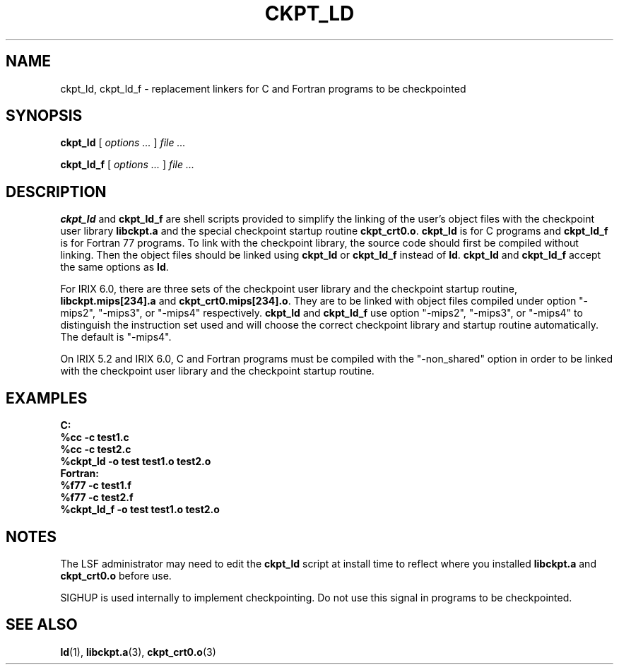 .\" ckpt_ld.1,v 1.1.1.1 1994/07/30 14:13:21 xxue Exp
.ds ]W %
.ds ]L
.TH CKPT_LD 1 "1 August 1998"
.SH NAME
ckpt_ld, ckpt_ld_f \- replacement linkers for C and Fortran programs to be checkpointed
.SH SYNOPSIS
.B ckpt_ld \fR[ \fIoptions ... \fR] \fIfile ...\fR
.PP
.B ckpt_ld_f \fR[ \fIoptions ... \fR] \fIfile ...\fR
.SH DESCRIPTION
.B ckpt_ld
and
.B ckpt_ld_f
are shell scripts provided to simplify the linking of the 
user's object files with the checkpoint user library
.B libckpt.a
and the special checkpoint startup routine
.BR ckpt_crt0.o .
.B ckpt_ld
is for C programs and
.B ckpt_ld_f
is for Fortran 77 programs.
To link with the checkpoint library, the source code should first be
compiled without linking. Then the object files should be linked using
.B ckpt_ld
or
.B ckpt_ld_f
instead of 
.BR ld .
.B ckpt_ld
and
.B ckpt_ld_f
accept the same options as
.BR ld .
.PP
For IRIX 6.0, there are three sets of the checkpoint user library
and the checkpoint startup routine, \fBlibckpt.mips[234].a\fR and
\fBckpt_crt0.mips[234].o\fR. They are to be linked with object files
compiled under option "-mips2", "-mips3", or "-mips4" respectively.
\fBckpt_ld\fR and \fBckpt_ld_f\fR use option "-mips2", "-mips3", or
"-mips4" to distinguish the instruction set used and will
choose the correct checkpoint library and startup routine automatically.
The default is "-mips4". 
.PP
On IRIX 5.2 and IRIX 6.0, C and Fortran programs must be compiled
with the "-non_shared" option in order to be linked with the checkpoint
user library and the checkpoint startup routine.
.SH EXAMPLES
.nf
.ft B
C:
  %cc -c test1.c
  %cc -c test2.c
  %ckpt_ld -o test test1.o test2.o
Fortran:
  %f77 -c test1.f
  %f77 -c test2.f
  %ckpt_ld_f -o test test1.o test2.o
.ft
.fi
.SH NOTES
The LSF administrator may need to edit the
.B ckpt_ld
script at install time to reflect where you installed
.B libckpt.a
and
.B ckpt_crt0.o
before use.
.PP
SIGHUP is used internally to implement checkpointing. Do not
use this signal in programs to be checkpointed.
.SH SEE ALSO
.BR ld (1), 
.BR libckpt.a (3), 
.BR ckpt_crt0.o (3)
